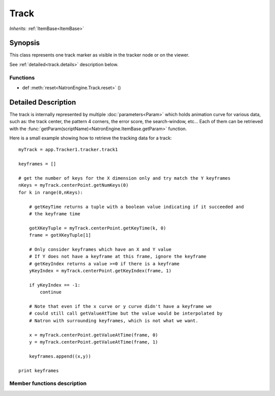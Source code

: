 .. module:: NatronEngine
.. _Track:

Track
*****

*Inherits*: :ref:`ItemBase<ItemBase>`

Synopsis
--------

This class represents one track marker as visible in the tracker node or on the viewer.

See :ref:`detailed<track.details>` description below.

Functions
^^^^^^^^^
*    def :meth:`reset<NatronEngine.Track.reset>` ()

.. _track.details:

Detailed Description
--------------------

The track is internally represented by multiple :doc:`parameters<Param>` which holds
animation curve for various data, such as: the track center, the pattern 4 corners,
the error score, the search-window, etc...
Each of them can be retrieved with the :func:`getParam(scriptName)<NatronEngine.ItemBase.getParam>` function.

Here is a small example showing how to retrieve the tracking data for a track::

    myTrack = app.Tracker1.tracker.track1

    keyframes = []

    # get the number of keys for the X dimension only and try match the Y keyframes
    nKeys = myTrack.centerPoint.getNumKeys(0)
    for k in range(0,nKeys):

        # getKeyTime returns a tuple with a boolean value indicating if it succeeded and
        # the keyframe time

        gotXKeyTuple = myTrack.centerPoint.getKeyTime(k, 0)
        frame = gotXKeyTuple[1]

        # Only consider keyframes which have an X and Y value
        # If Y does not have a keyframe at this frame, ignore the keyframe
        # getKeyIndex returns a value >=0 if there is a keyframe
        yKeyIndex = myTrack.centerPoint.getKeyIndex(frame, 1)

        if yKeyIndex == -1:
            continue

        # Note that even if the x curve or y curve didn't have a keyframe we
        # could still call getValueAtTime but the value would be interpolated by
        # Natron with surrounding keyframes, which is not what we want.

        x = myTrack.centerPoint.getValueAtTime(frame, 0)
        y = myTrack.centerPoint.getValueAtTime(frame, 1)

        keyframes.append((x,y))

    print keyframes

Member functions description
^^^^^^^^^^^^^^^^^^^^^^^^^^^^


.. method:: NatronEngine.Track.reset()

    Resets the track completely removing any animation on all parameters and any keyframe
    on the pattern.





